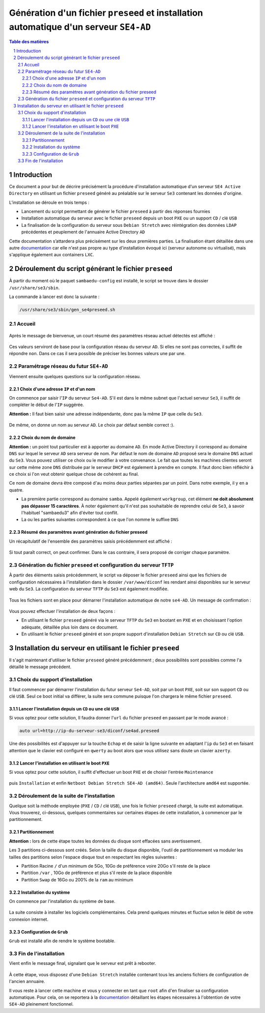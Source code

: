 =======================================================================================
Génération d'un fichier ``preseed`` et installation automatique d'un serveur ``SE4-AD``
=======================================================================================


.. sectnum::
.. contents:: Table des matières


Introduction
============

Ce document a pour but de décrire précisément la procédure d'installation automatique d'un serveur ``SE4 Active Directory`` en utilisant un fichier ``preseed`` généré au préalable sur le serveur ``Se3`` contenant les données d'origine.

L’installation se déroule en trois temps :

* Lancement du script permettant de générer le fichier ``preseed`` à partir des réponses fournies
* Installation automatique du serveur avec le fichier ``preseed`` depuis un boot ``PXE`` ou un support ``CD`` / clé ``USB``
* La finalisation de la configuration du serveur sous ``Debian Stretch`` avec réintégration des données ``LDAP`` précédentes et peuplement de l'annuaire Active Directory ``AD``

Cette documentation s’attardera plus précisément sur les deux premières parties. La finalisation étant détaillée dans une autre documentation_ car elle n'est pas propre au type d'installation évoqué ici (serveur autonome ou virtualisé), mais s'applique également aux containers ``LXC``.
 

.. _documentation: install-se4AD.rst


Déroulement du script générant le fichier ``preseed``
=====================================================

À partir du moment où le paquet ``sambaedu-config`` est installé, le script se trouve dans le dossier ``/usr/share/se3/sbin``.

La commande à lancer est donc la suivante :

.. Code::

 /usr/share/se3/sbin/gen_se4preseed.sh


Accueil
-------

.. figure:: images/gen_preseed1.png

Après le message de bienvenue, un court résumé des paramètres réseau actuel détectés est affiché :

.. figure:: images/gen_preseed2.png

Ces valeurs serviront de base pour la configuration réseau du serveur ``AD``. Si elles ne sont pas correctes, il suffit de répondre ``non``. Dans ce cas il sera possible de préciser les bonnes valeurs une par une.


Paramétrage réseau du futur ``SE4-AD``
--------------------------------------

Viennent ensuite quelques questions sur la configuration réseau.


Choix d'une adresse ``IP`` et d'un nom
......................................

On commence par saisir l'``IP`` du serveur ``Se4-AD``. S'il est dans le même subnet que l'actuel serveur ``Se3``, il suffit de compléter le début de l'``IP`` suggérée.

**Attention :** Il faut bien saisir une adresse indépendante, donc pas la même ``IP`` que celle du ``Se3``.

.. figure:: images/gen_preseed3.png

De même, on donne un nom au serveur ``AD``. Le choix par défaut semble correct :).

.. figure:: images/gen_preseed4.png


Choix du nom de domaine
.......................

**Attention :** un point tout particulier est à apporter au domaine ``AD``. En mode Active Directory il correspond au domaine ``DNS`` sur lequel le serveur ``AD`` sera serveur de nom. Par défaut le nom de domaine ``AD`` proposé sera le domaine ``DNS`` actuel du ``Se3``. Vous pouvez utiliser ce choix ou le modifier à votre convenance. Le fait que toutes les machines clientes seront sur cette même zone ``DNS`` distribuée par le serveur ``DHCP`` est également à prendre en compte. Il faut donc bien réfléchir à ce choix si l'on veut obtenir quelque chose de cohérent au final.

Ce nom de domaine devra être composé d'au moins deux parties séparées par un point. Dans notre exemple, il y en a quatre.
 
* La première partie correspond au domaine ``samba``. Appelé également ``workgroup``, cet élément **ne doit absolument pas dépasser 15 caractères**. À noter également qu'il n'est pas souhaitable de reprendre celui de ``Se3``, à savoir l'habituel "sambaedu3" afin d'éviter tout conflit.

* La ou les parties suivantes correspondent à ce que l'on nomme le suffixe ``DNS``

.. figure:: images/gen_preseed5.png


Résumé des paramètres avant génération du fichier preseed
.........................................................

Un récapitulatif de l'ensemble des paramètres saisis précédemment est affiché :

.. figure:: images/gen_preseed6.png

Si tout paraît correct, on peut confirmer. Dans le cas contraire, il sera proposé de corriger chaque paramètre.


Génération du fichier ``preseed`` et configuration du serveur ``TFTP``
----------------------------------------------------------------------

À partir des éléments saisis précédemment, le script va déposer le fichier ``preseed`` ainsi que les fichiers de configuration nécessaires à l'installation dans le dossier ``/var/www/diconf`` les rendant ainsi disponibles sur le serveur web du ``Se3``. La configuration du serveur ``TFTP`` du ``Se3`` est également modifiée.

.. figure:: images/gen_preseed7.png

Tous les fichiers sont en place pour démarrer l'installation automatique de notre ``se4-AD``. Un message de confirmation :

.. figure:: images/gen_preseed8.png

Vous pouvez effectuer l'installation de deux façons : 

* En utilisant le fichier ``preseed`` généré via le serveur ``TFTP`` du ``Se3`` en bootant en ``PXE`` et en choisissant l'option adéquate, détaillée plus loin dans ce document.
* En utilisant le fichier ``preseed`` généré et son propre support d'installation ``Debian Stretch`` sur ``CD`` ou clé ``USB``.



Installation du serveur en utilisant le fichier ``preseed``
===========================================================

Il s'agit maintenant d'utiliser le fichier ``preseed`` généré précédemment ; deux possibilités sont possibles comme l'a détaillé le message précédent.


Choix du support d'installation
-------------------------------

Il faut commencer par démarrer l'installation du futur serveur ``Se4-AD``, soit par un boot ``PXE``, soit sur son support ``CD`` ou clé ``USB``. Seul ce boot initial va différer, la suite sera commune puisque l'on chargera le même fichier ``preseed``.


Lancer l'installation depuis un ``CD`` ou une clé ``USB``
.........................................................

Si vous optez pour cette solution, Il faudra donner l'``url`` du fichier ``preseed`` en passant par le mode avancé :

.. Code::

 auto url=http://ip-du-serveur-se3/diconf/se4ad.preseed

.. figure:: images/se4_preseed_cdboot1.png


Une des possibilités est d'appuyer sur la touche ``Echap`` et de saisir la ligne suivante en adaptant l'``ip`` du ``Se3`` et en faisant attention que le clavier est configuré en ``qwerty`` au boot alors que vous utilisez sans doute un clavier ``azerty``.

.. figure:: images/se4_preseed_cdboot2.png


Lancer l'installation en utilisant le boot ``PXE``
..................................................

Si vous optez pour cette solution, il suffit d'effectuer un boot ``PXE`` et de choisir l'entrée ``Maintenance`` 

.. figure:: images/se4_preseed_boot1.png

puis ``Installation`` et enfin ``Netboot Debian Stretch SE4-AD (amd64)``. Seule l'architecture ``amd64`` est supportée.

.. figure:: images/se4_preseed_boot2.png


Déroulement de la suite de l'installation
------------------------------------------

Quelque soit la méthode employée (``PXE`` / ``CD`` / clé ``USB``), une fois le fichier ``preseed`` chargé, la suite est automatique. Vous trouverez, ci-dessous, quelques commentaires sur certaines étapes de cette installation, à commencer par le partitionnement.


Partitionnement
................

**Attention :** lors de cette étape toutes les données du disque sont effacées sans avertissement.

Les 3 partitions ci-dessous sont créés. Selon la taille du disque disponible, l'outil de partitionnement va moduler les tailles des partitions selon l'espace disque tout en respectant les règles suivantes :

* Partition Racine ``/`` d'un minimum de 5Go, 10Go de préférence voire 20Go s'il reste de la place
* Partition ``/var`` , 10Go de préférence et plus s'il reste de la place disponible
* Partition ``Swap`` de 16Go ou 200% de la ``ram`` au minimum


Installation du système
.......................

On commence par l'installation du système de base.

.. figure:: images/se4_preseed_base.png

La suite consiste à installer les logiciels complémentaires. Cela prend quelques minutes et fluctue selon le débit de votre connexion internet.

.. figure:: images/se4_preseed_softs.png


Configuration de ``Grub``
.........................

``Grub`` est installé afin de rendre le système bootable.

.. figure:: images/se4_preseed_grub.png


Fin de l'installation
--------------------- 

Vient enfin le message final, signalant que le serveur est prêt à rebooter.

.. figure:: images/se4_preseed_final.png

À cette étape, vous disposez d'une ``Debian Stretch`` installée contenant tous les anciens fichiers de configuration de l'ancien annuaire.

Il vous reste à lancer cette machine et vous y connecter en tant que ``root`` afin d'en finaliser sa configuration automatique. Pour cela, on se reportera à la documentation_ détaillant les étapes nécessaires à l'obtention de votre ``SE4-AD`` pleinement fonctionnel.

.. _documentation: install-se4AD.rst



